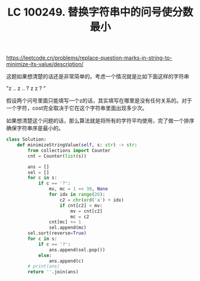 #+title: LC 100249. 替换字符串中的问号使分数最小


https://leetcode.cn/problems/replace-question-marks-in-string-to-minimize-its-value/description/

这题如果想清楚的话还是非常简单的。考虑一个情况就是比如下面这样的字符串

"z .. z .. ? z z ? "

假设两个问号里面只能填写一个z的话，其实填写在哪里是没有任何关系的。对于一个字符，cost完全取决于它在这个字符串里面出现多少次。

如果想清楚这个问题的话，那么算法就是将所有的字符平均使用，完了做一个排序确保字符串序是最小的。

#+BEGIN_SRC Python
class Solution:
    def minimizeStringValue(self, s: str) -> str:
        from collections import Counter
        cnt = Counter(list(s))

        ans = []
        sel = []
        for c in s:
            if c == '?':
                mv, mc = 1 << 30, None
                for idx in range(26):
                    c2 = chr(ord('a') + idx)
                    if cnt[c2] < mv:
                        mv = cnt[c2]
                        mc = c2
                cnt[mc] += 1
                sel.append(mc)
        sel.sort(reverse=True)
        for c in s:
            if c == '?':
                ans.append(sel.pop())
            else:
                ans.append(c)
        # print(ans)
        return ''.join(ans)

#+END_SRC
